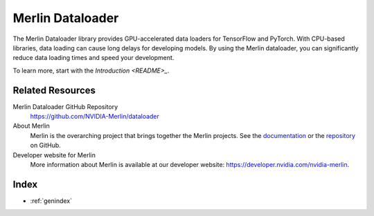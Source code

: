 Merlin Dataloader
=================

The Merlin Dataloader library provides GPU-accelerated data loaders for TensorFlow and PyTorch.
With CPU-based libraries, data loading can cause long delays for developing models.
By using the Merlin dataloader, you can significantly reduce data loading times and speed your development.

To learn more, start with the `Introduction <README>_`.

Related Resources
-----------------

Merlin Dataloader GitHub Repository
  `<https://github.com/NVIDIA-Merlin/dataloader>`_

About Merlin
  Merlin is the overarching project that brings together the Merlin projects.
  See the `documentation <https://nvidia-merlin.github.io/Merlin/>`_
  or the `repository <https://github.com/NVIDIA-Merlin/Merlin>`_ on GitHub.

Developer website for Merlin
  More information about Merlin is available at our developer website:
  `<https://developer.nvidia.com/nvidia-merlin>`_.

Index
-----

* :ref:`genindex`